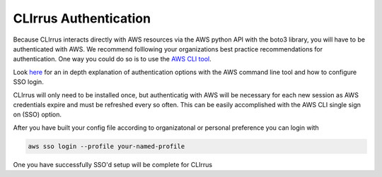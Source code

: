 CLIrrus Authentication
=========================

Because CLIrrus interacts directly with AWS resources via the
AWS python API with the boto3 library, you will have to be authenticated with AWS.  We recommend folllowing your organizations best practice recommendations for authentication. One way you could do so is to use the `AWS CLI tool`_.

Look `here`_ for an in depth explanation of authentication options with the AWS command line tool and how to configure SSO login.

CLIrrus will only need to be installed once, but authenticatig with AWS
will be necessary for each new session as AWS credentials expire and must be
refreshed every so often.  This can be easily accomplished with the AWS CLI single sign on (SSO) option.

After you have built your config file according to organizatonal or personal preference you can login with

.. code-block:: bash

    aws sso login --profile your-named-profile

One you have successfully SSO'd setup will be complete for CLIrrus

.. _AWS CLI tool: https://docs.aws.amazon.com/cli/latest/userguide/getting-started-install.html
.. _AWS config file: https://docs.aws.amazon.com/cli/v1/userguide/cli-configure-files.html
.. _here: https://docs.aws.amazon.com/cli/latest/userguide/cli-configure-sso.html
